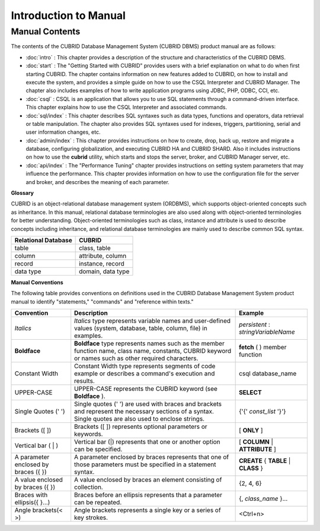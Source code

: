======================
Introduction to Manual
======================

Manual Contents
---------------
The contents of the CUBRID Database Management System (CUBRID DBMS) product manual are as follows:

*   :doc:`intro` : This chapter provides a description of the structure and characteristics of the CUBRID DBMS.

*   :doc:`start` : The "Getting Started with CUBRID" provides users with a brief explanation on what to do when first starting CUBRID. The chapter contains information on new features added to CUBRID, on how to install and execute the system, and provides a simple guide on how to use the CSQL Interpreter and CUBRID Manager. The chapter also includes examples of how to write application programs using JDBC, PHP, ODBC, CCI, etc.

*   :doc:`csql` : CSQL is an application that allows you to use SQL statements through a command-driven interface. This chapter explains how to use the CSQL Interpreter and associated commands.

*   :doc:`sql/index` : This chapter describes SQL syntaxes such as data types, functions and operators, data retrieval or table manipulation. The chapter also provides SQL syntaxes used for indexes, triggers, partitioning, serial and user information changes, etc.

*   :doc:`admin/index` : This chapter provides instructions on how to create, drop, back up, restore and migrate a database, configuring globalization, and executing CUBRID HA and CUBRID SHARD. Also it includes instructions on how to use the 
    **cubrid**
    utility, which starts and stops the server, broker, and CUBRID Manager server, etc.

*   :doc:`api/index` : The "Performance Tuning" chapter provides instructions on setting system parameters that may influence the performance. This chapter provides information on how to use the configuration file for the server and broker, and describes the meaning of each parameter.

**Glossary**

CUBRID is an object-relational database management system (ORDBMS), which supports object-oriented concepts such as inheritance. In this manual, relational database terminologies are also used along with object-oriented terminologies for better understanding. Object-oriented terminologies such as class, instance and attribute is used to describe concepts including inheritance, and relational database terminologies are mainly used to describe common SQL syntax.

+-------------------------+-------------------+
| **Relational Database** | **CUBRID**        |
|                         |                   |
+-------------------------+-------------------+
| table                   | class, table      |
|                         |                   |
+-------------------------+-------------------+
| column                  | attribute, column |
|                         |                   |
+-------------------------+-------------------+
| record                  | instance, record  |
|                         |                   |
+-------------------------+-------------------+
| data type               | domain, data type |
|                         |                   |
+-------------------------+-------------------+

**Manual Conventions**

The following table provides conventions on definitions used in the CUBRID Database Management System product manual to identify "statements," "commands" and "reference within texts."


+--------------------------------------+---------------------------------------------------------------------------------------------------------------------------------------------------------+----------------------+
| **Convention**                       | **Description**                                                                                                                                         | **Example**          |
|                                      |                                                                                                                                                         |                      |
+--------------------------------------+---------------------------------------------------------------------------------------------------------------------------------------------------------+----------------------+
| *Italics*                            | *Italics*                                                                                                                                               | *persistent*         |
|                                      | type represents variable names and user-defined values (system, database, table, column, file) in examples.                                             | :                    |
|                                      |                                                                                                                                                         | *stringVariableName* |
|                                      |                                                                                                                                                         |                      |
+--------------------------------------+---------------------------------------------------------------------------------------------------------------------------------------------------------+----------------------+
| **Boldface**                         | **Boldface**                                                                                                                                            | **fetch**            |
|                                      | type represents names such as the member function name, class name, constants, CUBRID keyword or names such as other required characters.               | ( ) member function  |
|                                      |                                                                                                                                                         |                      |
+--------------------------------------+---------------------------------------------------------------------------------------------------------------------------------------------------------+----------------------+
| Constant Width                       | Constant Width type represents segments of code example or describes a command's execution and results.                                                 | csql database_name   |
|                                      |                                                                                                                                                         |                      |
+--------------------------------------+---------------------------------------------------------------------------------------------------------------------------------------------------------+----------------------+
| UPPER-CASE                           | UPPER-CASE represents the CUBRID keyword (see                                                                                                           | **SELECT**           |
|                                      | **Boldface**                                                                                                                                            |                      |
|                                      | ).                                                                                                                                                      |                      |
|                                      |                                                                                                                                                         |                      |
+--------------------------------------+---------------------------------------------------------------------------------------------------------------------------------------------------------+----------------------+
| Single Quotes (' ')                  | Single quotes (' ') are used with braces and brackets and represent the necessary sections of a syntax. Single quotes are also used to enclose strings. | {'{'                 |
|                                      |                                                                                                                                                         | *const_list*         |
|                                      |                                                                                                                                                         | '}'}                 |
|                                      |                                                                                                                                                         |                      |
+--------------------------------------+---------------------------------------------------------------------------------------------------------------------------------------------------------+----------------------+
| Brackets ([ ])                       | Brackets ([ ]) represents optional parameters or keywords.                                                                                              | [                    |
|                                      |                                                                                                                                                         | **ONLY**             |
|                                      |                                                                                                                                                         | ]                    |
|                                      |                                                                                                                                                         |                      |
+--------------------------------------+---------------------------------------------------------------------------------------------------------------------------------------------------------+----------------------+
| Vertical bar ( | )                   | Vertical bar (|) represents that one or another option can be specified.                                                                                | [                    |
|                                      |                                                                                                                                                         | **COLUMN**           |
|                                      |                                                                                                                                                         | |                    |
|                                      |                                                                                                                                                         | **ATTRIBUTE**        |
|                                      |                                                                                                                                                         | ]                    |
|                                      |                                                                                                                                                         |                      |
+--------------------------------------+---------------------------------------------------------------------------------------------------------------------------------------------------------+----------------------+
| A parameter enclosed by braces ({ }) | A parameter enclosed by braces represents that one of those parameters must be specified in a statement syntax.                                         | **CREATE**           |
|                                      |                                                                                                                                                         | {                    |
|                                      |                                                                                                                                                         | **TABLE**            |
|                                      |                                                                                                                                                         | |                    |
|                                      |                                                                                                                                                         | **CLASS**            |
|                                      |                                                                                                                                                         | }                    |
|                                      |                                                                                                                                                         |                      |
+--------------------------------------+---------------------------------------------------------------------------------------------------------------------------------------------------------+----------------------+
| A value enclosed by braces ({ })     | A value enclosed by braces an element consisting of collection.                                                                                         | {2, 4, 6}            |
|                                      |                                                                                                                                                         |                      |
+--------------------------------------+---------------------------------------------------------------------------------------------------------------------------------------------------------+----------------------+
| Braces with ellipsis({ }...)         | Braces before an ellipsis represents that a parameter can be repeated.                                                                                  | {,                   |
|                                      |                                                                                                                                                         | *class_name*         |
|                                      |                                                                                                                                                         | }...                 |
|                                      |                                                                                                                                                         |                      |
+--------------------------------------+---------------------------------------------------------------------------------------------------------------------------------------------------------+----------------------+
| Angle brackets(< >)                  | Angle brackets represents a single key or a series of key strokes.                                                                                      | <Ctrl+n>             |
|                                      |                                                                                                                                                         |                      |
+--------------------------------------+---------------------------------------------------------------------------------------------------------------------------------------------------------+----------------------+
